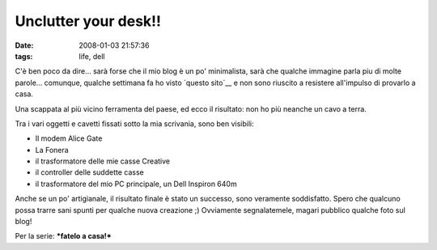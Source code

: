 Unclutter your desk!!
=====================

:date: 2008-01-03 21:57:36
:tags: life, dell

C'è ben poco da dire... sarà forse che il mio blog è un po' minimalista,
sarà che qualche immagine parla piu di molte parole... comunque, qualche
settimana fa ho visto `questo sito`__ e
non sono riuscito a resistere all'impulso di provarlo a casa.

.. _questo sito: http://www.decluttered.com

.. raw:: html

   <center>

|image0|

.. raw:: html

   </center>

Una scappata al più vicino ferramenta del paese, ed ecco il risultato:
non ho più neanche un cavo a terra.

.. raw:: html

   <center>

|image1|\ \ |image2|\ \ |image3|

.. raw:: html

   </center>

Tra i vari oggetti e cavetti fissati sotto la mia scrivania, sono ben
visibili:

-  Il modem Alice Gate
-  La Fonera
-  il trasformatore delle mie casse Creative
-  il controller delle suddette casse
-  il trasformatore del mio PC principale, un Dell Inspiron 640m

Anche se un po' artigianale, il risultato finale è stato un successo,
sono veramente soddisfatto. Spero che qualcuno possa trarre sani spunti
per qualche nuova creazione ;) Ovviamente segnalatemele, magari pubblico
qualche foto sul blog!

Per la serie: ***fatelo a casa!***

.. |image0| image:: http://www.decluttered.com/vmardian-03.jpg
.. |image1| image:: http://dl.dropbox.com/u/369614/blog/img_red/02012008hf6.jpg
.. |image2| image:: http://dl.dropbox.com/u/369614/blog/img_red/02012008001tx2.jpg
.. |image3| image:: http://dl.dropbox.com/u/369614/blog/img_red/02012008002ql6.jpg
